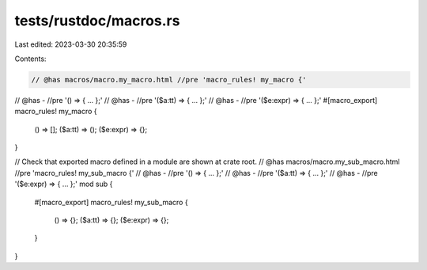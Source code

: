 tests/rustdoc/macros.rs
=======================

Last edited: 2023-03-30 20:35:59

Contents:

.. code-block:: rs

    // @has macros/macro.my_macro.html //pre 'macro_rules! my_macro {'
// @has - //pre '() => { ... };'
// @has - //pre '($a:tt) => { ... };'
// @has - //pre '($e:expr) => { ... };'
#[macro_export]
macro_rules! my_macro {
    () => [];
    ($a:tt) => ();
    ($e:expr) => {};
}

// Check that exported macro defined in a module are shown at crate root.
// @has macros/macro.my_sub_macro.html //pre 'macro_rules! my_sub_macro {'
// @has - //pre '() => { ... };'
// @has - //pre '($a:tt) => { ... };'
// @has - //pre '($e:expr) => { ... };'
mod sub {
    #[macro_export]
    macro_rules! my_sub_macro {
        () => {};
        ($a:tt) => {};
        ($e:expr) => {};
    }
}


